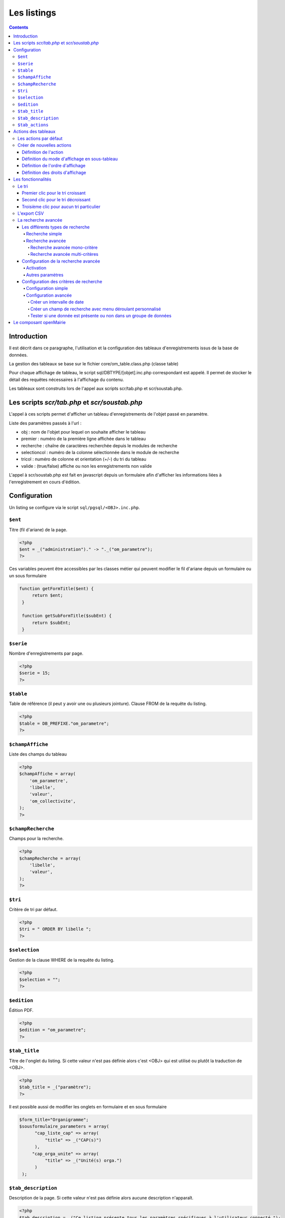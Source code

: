 .. _listing:

############
Les listings
############

.. contents::

============
Introduction
============

Il est décrit dans ce paragraphe, l'utilisation et la configuration des tableaux d'enregistrements issus de la base de données.

.. image:: ../_static/tab_1.png
   :height: 400
   :width: 800

La gestion des tableaux se base sur le fichier core/om_table.class.php
(classe table)

Pour chaque affichage de tableau, le script sql/DBTYPE/[objet].inc.php
correspondant est appelé. Il permet de stocker le détail des requêtes
nécessaires à l'affichage du contenu.

Les tableaux sont construits lors de l'appel aux scripts scr/tab.php et
scr/soustab.php.

==============================================
Les scripts `scr/tab.php` et `scr/soustab.php`
==============================================

L'appel à ces scripts permet d'afficher un tableau d'enregistrements de
l'objet passé en paramètre.

Liste des paramètres passés à l'url :

- obj : nom de l'objet pour lequel on souhaite afficher le tableau
- premier : numéro de la première ligne affichée dans le tableau
- recherche : chaîne de caractères recherchée depuis le modules de recherche
- selectioncol : numéro de la colonne sélectionnée dans le module de recherche
- tricol : numéro de colonne et orientation (+/-) du tri du tableau
- valide : (true/false) affiche ou non les enregistrements non valide

L'appel à scr/soustab.php est fait en javascript depuis un formulaire afin
d'afficher les informations liées à l'enregistrement en cours d'édition.

=============
Configuration
=============

Un listing se configure via le script ``sql/pgsql/<OBJ>.inc.php``.


``$ent``
--------

Titre (fil d'ariane) de la page.

.. code-block:: php

  <?php
  $ent = _("administration")." -> "._("om_parametre"); 
  ?>
      
Ces variables peuvent être accessibles par les classes métier qui peuvent modifier le fil d'ariane
depuis un formulaire ou un sous formulaire      

.. code-block:: php

   function getFormTitle($ent) {
        return $ent;
    }

    function getSubFormTitle($subEnt) {   
        return $subEnt;
    }




``$serie``
----------

Nombre d'enregistrements par page.

.. code-block:: php

  <?php   
  $serie = 15;
  ?>


``$table``
----------

Table de référence (il peut y avoir une ou plusieurs jointure). Clause FROM de la requête du listing.

.. code-block:: php

  <?php
  $table = DB_PREFIXE."om_parametre";
  ?>


``$champAffiche``
-----------------

Liste des champs du tableau

.. code-block:: php

  <?php
  $champAffiche = array(
      'om_parametre',
      'libelle',
      'valeur',
      'om_collectivite',
  );
  ?>

``$champRecherche``
-------------------

Champs pour la recherche.

.. code-block:: php

  <?php
  $champRecherche = array(
      'libelle',
      'valeur',
  );
  ?>


``$tri``
--------

Critère de tri par défaut.

.. code-block:: php

  <?php
  $tri = " ORDER BY libelle ";
  ?>


``$selection``
--------------

Gestion de la clause WHERE de la requête du listing.

.. code-block:: php

  <?php
  $selection = "";
  ?>


``$edition``
------------

Édition PDF.

.. code-block:: php

  <?php
  $edition = "om_parametre";
  ?>


``$tab_title``
--------------

Titre de l'onglet du listing. Si cette valeur n'est pas définie alors c'est <OBJ> qui est utilisé ou plutôt la traduction de <OBJ>.

.. code-block:: php

  <?php
  $tab_title = _("paramètre");
  ?>

Il est possible aussi de modifier les onglets en formulaire et en sous formulaire

.. code-block:: php

   $form_title="Organigramme";
   $sousformulaire_parameters = array(
         "cap_liste_cap" => array(
             "title" => _("CAP(s)")
         ),
        "cap_orga_unite" => array(
             "title" => _("Unité(s) orga.")
         )
    );


``$tab_description``
--------------------

Description de la page. Si cette valeur n'est pas définie alors aucune description n'apparaît.

.. code-block:: php

  <?php
  $tab_description = _("Ce listing présente tous les paramètres spécifiques à l'utilisateur connecté.");
  ?>


``$tab_actions``
----------------

Voir le paragraphe dédié : :ref:`tab_actions`.


.. _tab_actions:

====================
Actions des tableaux
====================

La surcharge des actions de tableaux se fait via les scripts
``sql/sgbd/objet.inc.php``.

L'ajout d'actions se présente de cette façon :

  .. code-block:: php

    <?php
    // Actions en coin ('corner') : ajouter
    $tab_actions['corner']['ajouter'] = array(
        'lien' => 'form.php?obj='.$obj.'&amp;action=0',
        'id' => '&amp;advs_id='.$advs_id.'&amp;tricol='.$tricol.'&amp;valide='.$valide.'&amp;retour=tab',
        'lib' => '<span class="om-icon om-icon-16 om-icon-fix add-16" title="'._('Ajouter').'">'._('Ajouter').'</span>',
        'rights' => array('list' => array($obj, $obj.'_ajouter'), 'operator' => 'OR'),
        'ordre' => 10,
    );
    // Actions à gauche ('left'): consulter
    $tab_actions['left']['consulter'] = array(
        'lien' => 'form.php?obj='.$obj.'&amp;action=3'.'&amp;idx=',
        'id' => '&amp;premier='.$premier.'&amp;advs_id='.$advs_id.'&amp;recherche='.$recherche1.'&amp;tricol='.$tricol.'&amp;selectioncol='.$selectioncol.'&amp;valide='.$valide.'&amp;retour=tab',
        'lib' => '<span class="om-icon om-icon-16 om-icon-fix consult-16" title="'._('Consulter').'">'._('Consulter').'</span>',
        'rights' => array('list' => array($obj, $obj.'_consulter'), 'operator' => 'OR'),
        'ordre' => 10,
    );
    // Action sur la cinquième colonne de contenu
    $tab_actions['specific_content'][4] = array(
        'lien' => 'form.php?obj='.$obj.'&amp;action=2'.'&amp;idx=',
        'id' => '&amp;premier='.$premier.'&amp;advs_id='.$advs_id.'&amp;recherche='.$recherche1.'&amp;tricol='.$tricol.'&amp;selectioncol='.$selectioncol.'&amp;valide='.$valide.'&amp;retour=tab',
        'lib' => '<span class="om-icon om-icon-16 om-icon-fix delete-16" title="'._('Consulter').'">'._('Consulter').'</span>',
        'rights' => array('list' => array($obj, $obj.'_consulter'), 'operator' => 'OR'),
        'ordre' => 10,
    );
    ?>

Plusieurs emplacements d'actions existent :

- corner : actions dans la première cellule du tableau
- left : action situées dans la première colonne, disponibles pour chaque élément du tableau
- content : action sur le contenu du tableau
- specific_content : action sur une colonne de contenu du tableau

.. image:: ../_static/actions-form.png
   :height: 380
   :width: 800

Les actions par défaut
----------------------

Par défaut seules les actions ``ajouter`` et ``consulter`` sont disponibles
depuis les tableaux.

Créer de nouvelles actions
--------------------------

La création d'actions pour un tableau particulier se fait depuis le répertoire
``sql/sgbd/``.

Les actions doivent se définir dans les fichier ``objet.inc.php`` de la manière
suivante:

.. code-block:: php

   <?php
   $tab_actions['left']['modifier'] = array(
       'lien' => 'form.php?obj='.$obj.'&amp;action=1'.'&amp;idx=',
       'id' => '&amp;premier='.$premier.'&amp;advs_id='.$advs_id.'&amp;recherche='.$recherche1.'&amp;tricol='.$tricol.'&amp;selectioncol='.$selectioncol.'&amp;valide='.$valide.'&amp;retour=tab',
       'lib' => '<span class="om-icon om-icon-16 om-icon-fix edit-16" title="'._('Modifier').'">'._('Modifier').'</span>',
       'rights' => array('list' => array($obj, $obj.'_modifier'), 'operator' => 'OR'),
       'ordre' => 20,
   );
   ?>

Définition de l'action
......................

La première clé de ``$tab_actions`` permet choisir la position d'affichage:

- ``corner`` pour les actions en coin;
- ``left`` pour les actions de gauche.

.. note::
   Depuis la version 4.3.0 d'openMairie, il est désormais possible d'afficher
   plusieurs actions dans le coin du tableau (au niveau de l'action
   ``ajouter``).

La seconde clé de ``$tab_actions`` permet de définir la nouvelle action. Cette
clé doit être différente de: ``ajouter``, ``consulter``, ``modifier`` et
``supprimer``.

Les clés ``lien``, ``id`` et ``lib`` s'utilise de la même manière qu'avant.

Définition du mode d'affichage en sous-tableau
..............................................

La clé ``ajax`` permet d'indiquer si l'action doit être affichée en ajax ou non
dans les sous-tableaux:

- ``true``, l'action utilisera la fonction ``ajaxIt()``;
- ``false``, l'action n'utilisera pas la fonction ``ajaxIt()``.

Définition de l'ordre d'affichage
.................................

La clé ``ordre`` permet de déterminer l'ordre d'affichage par rapport aux autres
actions.

Chaque action dispose d'une valeur numérique permettant de définir sa place au
sein d'une position. L'action numéro 1 s'affichera en premier, l'action numéro
10 s'affichera après les actions de numéro inférieur, etc.

Ordre des actions par défaut d'openMairie:

- ajouter à pour ordre 10 dans la position ``corner``;
- consulter à pour ordre 10 dans la position ``left``.

Si la position ``corner`` est sélectionnée:

- 9, l'action s'affichera avant l'action ``ajouter``;
- 11, l'action s'affichera après l'action ``ajouter``.

Si la position ``left`` est sélectionnée:

- 9, l'action s'affichera avant l'action ``consulter``;
- 11, l'action s'affichera après l'action ``consulter``.

Définition des droits d'affichage
.................................

La clé ``rights`` permet de définir le ou les droits nécessaires à l'utilisateur
pour visualiser cette action. Cette clé est optionnelle. Si ``rights`` n'existe
pas, tous les utilisateurs pourront visualiser cette action s'ils peuvent
visualiser le tableau correspondant.

La clé ``list`` permet de définir le tableau des droits nécessaire.

La clé ``operator`` permet de définir l'opérateur utilisé pour pour vérifier les
droits de la liste ``list``:

- ``OR``, l'utilisateur doit avoir au moins un droit;
- ``AND``, l'utilisateur doit avoir tous les droits.


===================
Les fonctionnalités
===================

- la recherche simple
- la recherche avancée
- la pagination
- le tri
- les éléments archivés
- l'export PDF
- l'export CSV
- les actions


Le tri
------

Par défaut le listing est trié en fonction du critère ORDER BY de la requête paramétrable via la variable $tri dans le script `sql/<SGBD>/<OBJ>.inc.php` :

.. code-block:: php

   <?php
   // Critère de tri par défaut
   $tri = "";
   // Exemple de tri su la colonne libellé de la table om_droit
   $tri = " ORDER BY om_droit.libelle ";
   ?>


Une fois le listing chargé avec le tri par défaut, l'utilisateur peut choisir de trier sur une colonne en particulier en cliquant sur le titre de la colonne.

Premier clic pour le tri croissant
..................................

Marqueur représentant le tri croissant :

.. code-block:: html

    <span class="ui-icon ui-icon-triangle-1-s"><!-- --></span>

.. image:: framework-exemple-tri-listing-tri-croissant.png

Second clic pour le tri décroissant
...................................

Marqueur représentant le tri décroissant :

.. code-block:: html

    <span class="ui-icon ui-icon-triangle-1-n"><!-- --></span>

.. image:: framework-exemple-tri-listing-tri-decroissant.png

Troisième clic pour aucun tri particulier
.........................................

Marqueur représentant aucun tri particulier :

.. code-block:: html

    <span class="ui-icon ui-icon-triangle-1-e"><!-- --></span>

.. image:: framework-exemple-tri-listing-aucun-tri.png



L'export CSV
------------

L'export CSV peut être activé seulement si la recherche avancée est configurée sur le listing. Il suffit donc de rajouter dans le tableau de paramétrage de cette dernière la clé 'export' avec la valeur array('csv', ) comme le montre l'exemple suivant :

.. code-block:: php

   $options [] = array (
       'type' => 'search',
       'display' => true,
       'advanced' => $champs,
       'export' => array('csv',),
       'default_form' => 'advanced',
       'absolute_object' => 'facture' 
   );


.. NOTE::
  Par défaut l'export CSV reprend la requête SQL d'affichage définie précédemment.
  Le script de paramétrage ``../sql/pgsql/<OBJ>.export_csv.inc.php`` permet
  de surcharger ses paramètres.

  Exemple d'utilisation : écraser ``$champAffiche``
  pour redéfinir les colonnes du CSV exporté.


La recherche avancée
--------------------

Les différents types de recherche
.................................

Recherche simple
;;;;;;;;;;;;;;;;

Cette recherche est celle disponible par défaut sur les tableaux d'openMairie.

Elle permet de:

- rechercher une valeur dans une colonne parmi toutes celles affichées;
- rechercher une valeur dans toutes les colonnes affichées;
- rechercher des valeurs approximatives.

.. note::
   Il est possible de modifier la liste des colonnes dans laquelle est effectuée
   la recherche. Cette liste ne correspond pas forcément aux colonnes
   affichées. Elle correspond seulement par défaut, c'est à dire lorsqu'aucune
   surcharge ne modifie les fichiers générés dans ``gen/sql/``.

Recherche avancée
;;;;;;;;;;;;;;;;;

Cette recherche est une fonctionnalité qui peut être activée et configurée
manuellement pour un ou plusieurs tableaux donnés.

Elle permet de:

- afficher un formulaire de recherche mono-critère permettant d'effectuer des
  recherches strictes ou approximatives;
- afficher un formulaire de recherche multi-critères permettant d'effectuer
  des recherches strictes ou approximatives;
- rechercher des valeurs dans des tables et des colonnes qui ne sont pas
  affichées.

Le numéro d'action (*$maj*) consacré à la recherche avancée est le 999.

Recherche avancée mono-critère
,,,,,,,,,,,,,,,,,,,,,,,,,,,,,,

Le formulaire de recherche mono-critère est un formulaire ne s'affichant que si
la recherche avancée est activée. Il permet aux utilisateurs de basculer sur un
formulaire similaire à celui de recherche simple lorsque la recherche avancée
est activée.

Ce formulaire se comporte de la même manière que celui de recherche simple, avec
quelques différences:

- il permet de rechercher des valeurs strictes ou approximatives (par défaut
  approximatives);
- il recherche dans toutes les colonnes proposées par la recherche simple;
- il conserve les valeurs recherchées après la réalisation d'une action (ajout,
  modification, etc...);
- il dispose d'un bouton ``Vider le formulaire`` permettant de vider les champs;
- il dispose d'un bouton ``+`` permettant de basculer sur le formulaire
  multi-critères.

Recherche avancée multi-critères
,,,,,,,,,,,,,,,,,,,,,,,,,,,,,,,,

Le formulaire de recherche multi-critères est un formulaire ne s'affichant que
si la recherche avancée est activée. Il permet aux utilisateurs de bénéficier de
plusieurs champs, et ainsi effectuer des recherches plus précise qu'avec le
formulaire de recherche simple.

Description du formulaire:

- il peut afficher plusieurs champs, de type texte, nombre, date ou liste à
  choix;
- il permet, pour chaque tableau, de configurer la liste des champs affichés;
- il permet, pour chaque champ, de rechercher des valeurs strictes ou
  approximatives (par défaut approximatives);
- il permet, pour chaque champ, de rechercher des valeurs dans des tables et
  des colonnes qui ne sont pas affichées;
- il conserve les valeurs recherchées après la réalisation d'une action (ajout,
  modification, etc...);
- il dispose d'un bouton ``Vider le formulaire`` permettant de vider les champs;
- il dispose d'un bouton ``+`` permettant de basculer sur le formulaire
  mono-critère.


Configuration de la recherche avancée
.....................................

Activation
;;;;;;;;;;

Exemple avec le modèle ``om_utilisateur``.

Pour activer la recherche avancée, rendez-vous dans le fichier
``sql/sgbd/om_utilisateur.inc.php`` et ajoutez la configuration suivante au
tableau d'options:

.. code-block:: php

   <?php

    $options[] =  array('type' => 'search',
                        'display' => true,
                        'advanced' => $champs,
                        'default_form' => 'advanced',
                        'absolute_object' => 'om_utilisateur');

   ?>

.. note::
   A partir de la version 4.3.0 d'openMairie, le tableau ``$options`` est
   disponible dans les fichiers ``sql/`` de l'application. Il n'est plus
   nécessaire de le déclarer manuellement.

La clé ``type`` est obligatoire. Elle permet de définir le type de l'option.
Pour une recherche il faut saisir ``search``.

La clé ``display`` est obligatoire. Elle permet d'afficher ou non la recherche,
tout en conservant sa configuration.

- ``true`` permet d'afficher la recherche;
- ``false`` permet de masquer la recherche.

La clé ``advanced`` est obligatoire (pour la recherche avancée). Elle permet de
préciser que le formulaire de recherche est un formulaire de recherche avancée
et non simple. Cette clé doit contenir le tableau des champs configurés pour la
recherche (voir plus bas pour la configuration des champs).

La clé ``default_form`` est optionnelle. Elle permet de choisir quel formulaire
de recherche est ouvert par défaut. La valeur ``advanced'`` permet d'afficher le
formulaire multi-critères. Les autres valeurs, ou si ``default_form`` n'est pas
configuré, affichent le formulaire mono-critère.

La clé ``absolute_object`` est obligatoire. Elle permet de spécifier à
openMairie le nom du modèle l'objet recherché. Ce nom est celui du fichier dans
``obj/``, ici ``om_utilisateur.class.php`` (sans son extension).

Autres paramètres
;;;;;;;;;;;;;;;;;

**Wildcard**

Le wildcard permet de rendre la recherche stricte ou approximative.

Cette option peut se configurer pour un ou plusieurs modèles particuliers dans
les fichiers correspondants du répertoire ``sql/`` de l'application. Elle peut
également être configurée de manière globale pour l'ensemble dans modèle
à partir du fichier ``dyn/tab.inc.php``.

Par défaut, il est paramétré de la manière suivante:

.. code-block:: php

   <?php

   $options[] = array('type' => 'wildcard', 'left' => '%', 'right' => '%');

   ?>

- ``left`` détermine, dans la requête SQL de recherche, le caractère ajouté au
  début (à gauche) de la valeur recherchée;
- ``right`` détermine, dans la requête SQL de recherche, le caractère ajouté en
  fin (à droite) de la valeur recherchée.

Avec cette configuration lorsque le mot « admin » est recherché dans une
colonne, toutes les valeurs contenant « admin » sont retournées.

En modifiant la configuration de cette manière:

.. code-block:: php

   <?php

   $options[] = array('type' => 'wildcard', 'left' => '', 'right' => '%');

   ?>

Seules les valeurs **commençant** par « admin » seront retournées.


Enfin avec:

.. code-block:: php

   <?php

   $options[] = array('type' => 'wildcard', 'left' => '', 'right' => '');

   ?>

Seules les valeurs égales **exactement** à « admin » seront retournées.


Configuration des critères de recherche
.......................................

La recherche avancée ne fonctionnera pas tant que la liste des champs du
formulaire multi-critères n'aura pas été créée. Ces champs sont appelés ici des
critères de recherche.

Configuration simple
;;;;;;;;;;;;;;;;;;;;

Un critère de recherche est représenté par un tableau PHP contenant sa
configuration.

.. code-block:: php

   <?php

   $champs['identifiant_utilisateur'] =
       array('colonne' => 'om_utilisateur',
             'table' => 'om_utilisateur',
             'type' => 'text',
             'libelle' => _('Identifiant'),
             'taille' => 10,
             'max' => 8));

   ?>


La clé ``identifiant_utilisateur`` est le nom du champ HTML qui sera affiché
sur le formulaire.

La clé ``colonne`` est obligatoire. Elle contient le nom de la colonne de la
base de données qui sera interrogée si la variable ``$_POST`` contient la clé
``identifiant_utilisateur``.

La clé ``table``  est obligatoire. Elle contient le nom de la table de la base
de données qui sera interrogée si la variable ``$_POST`` contient la clé
``identifiant_utilisateur``.

La clé ``'type`` est obligatoire. Elle contient le type du champ HTML à
afficher. Cela peut être ``date``, ``text``, ``select``, ou tout autre méthode
de la classe ``formulaire``. Pour les champs de type ``select``, le nom du champ
HTML doit être le même que le nom de la colonne.

La clé ``libelle`` est obligatoire. Elle contient le libellé qui sera affiché à
côté du champ dans le formulaire de recherche.

La clé ``taille`` est optionnelle. Elle contient la taille du champ HTML
(attribut HTML ``size``).

La clé ``max`` est optionnelle. Elle contient la longueur maximale de la valeur
du champ HTML (attribut HTML ``maxlength``).

Une fois tous les critères de recherche configurés, il faudra simplement
vérifier que le tableau des critères est bien utilisé par l'option de type
``search``.

Exemple de formulaire pour le tableau du modèle ``om_utilisateur``:

.. code-block:: php

   <?php

   $champs = array();

   $champs['login'] = array(
       'table' => 'om_utilisateur',
       'colonne' => 'login',
       'type' => 'text',
       'libelle' => _('Login'));
   
   $champs['email'] = array(
       'table' => 'om_utilisateur',
       'colonne' => 'email',
       'type' => 'text',
       'libelle' => _('E-mail'));
   
   $champs['om_profil'] = array(
       'table' => 'om_utilisateur',
       'colonne' => 'om_profil',
       'type' => 'select',
       'libelle' => _('Profil'));

    $options[] =  array('type' => 'search',
                        'display' => true,
                        'advanced' => $champs,
                        'default_form' => 'advanced',
                        'absolute_object' => 'om_utilisateur');

   ?>

Configuration avancée
;;;;;;;;;;;;;;;;;;;;;

Créer un intervalle de date
,,,,,,,,,,,,,,,,,,,,,,,,,,,

Exemple: recherche des utilisateurs crées entre telle et telle date.

.. code-block:: php

   <?php

   $champs['date_de_creation'] =
       array('colonne' => 'creation_date',
             'table' => 'user',
             'libelle' => _('Date de creation'),
             'type' => 'date',
             'where' => 'intervaldate');

   ?>

Cette configuration permet de créer deux champs HTML ``datepicker``:

- ``date_de_creation_min`` : permettra de saisir une date minimale
- ``date_de_creation_max`` : permettra de saisir une date maximale

Ces champs permettent de rechercher les utilisateurs dont la date de créations
est incluse dans l'intervalle saisi, bornes comprises. Il est possible de ne
saisir qu'une seule date afin de rechercher les utilisateurs ayant été créés
avant ou après une date particulière.

Créer un champ de recherche avec menu déroulant personnalisé
,,,,,,,,,,,,,,,,,,,,,,,,,,,,,,,,,,,,,,,,,,,,,,,,,,,,,,,,,,,,

Exemple: recherche des utilisateurs administrateurs.

Dans cet exemple, l'information se trouve directement dans la table interrogée.

.. code-block:: php

   <?php

   // soit 'user' une table contenant une colonne 'is_admin'

   $args = array();
   $args[0] = array('', 'true', 'false');
   $args[1] = array(_('Tous'), _('Oui'), _('Non'));

   $champs['administrator'] =
       array('colonne' => 'is_admin',
             'table' => 'user',
             'libelle' => _('Administrateur'),
             'type' => 'select',
             'subtype' => 'manualselect',
             'args' => $args);

   ?>

Cette configuration permet de créer un champ HTML de type ``select`` avec trois
choix:

- Tous (valeur '');
- Oui (valeur ``true``);
- Non (valeur ``false``).

Le tableau ``$args[0]`` contient les valeurs associées aux choix. Elles seront
recherchées telles quelles dans la base de données.

En sélectionnant « Oui », la requête SQL de recherche sera construite comme
suit:

.. code-block:: sql

   -- PostgresSQL
   WHERE user.is_admin::varchar like 'true'

Il est possible de saisir n'importe quelle chaîne de caractères dans
``$args[0]`` et pas seulement des valeurs booléennes.

.. attention::
   Cette recherche n'est pas sensible à la casse. Plusieurs fonctions de
   formatage sont appelées sur ``user.is_admin`` avant de tester l'égalité.

Tester si une donnée est présente ou non dans un groupe de données
,,,,,,,,,,,,,,,,,,,,,,,,,,,,,,,,,,,,,,,,,,,,,,,,,,,,,,,,,,,,,,,,,,

Exemple: recherche des utilisateurs administrateurs.

Dans cet exemple, l'information se trouve non pas dans la table utilisateur mais
dans la table administrateur disposant d'une colonne ``user_id`` (clé
étrangère). Il nous faut utiliser une sous-requête pour récupérer l'ensemble des
identifiants de la table administrateur afin de tester si un identifiant
utilisateur est effectivement présent dans cette liste.

.. code-block:: php

   <?php

   // soit 'user' une table contenant pas la colonne 'is_admin'
   // soit 'admin' une table contenant une colonne 'user_id'

   $args = array();
   $args[0] = array('', 'true', 'false');
   $args[1] = array(_('Tous'),
                    _('Administrateurs'),
                    _('Utilisateurs simples'));

   $subquery = 'SELECT user_id FROM admin';

   $champs['administrator'] =
       array('colonne' => 'id',
             'table' => 'user',
             'libelle' => _('Administrateur'),
             'type' => 'select',
             'subtype' => 'manualselect',
             'where' => 'insubquery',
             'args' => $args,
             'subquery' => $subquery);

   ?>

Cette configuration permet de créer un champ HTML de type ``select`` avec
trois choix:

- Tous (valeur '');
- Administrateurs (valeur ``true``);
- Utilisateurs simples (valeur ``false``).

Le tableau ``$args[0]`` contient les valeurs associées aux choix. La valeur
``true`` indique que les identifiants des utilisateurs doivent se
trouver dans la sous-requête. La valeur ``false`` indique qu'ils ne
doivent pas se trouver dans la sous-requête. Contrairement à l'exemple
« Créer un champ de recherche avec menu déroulant personnalisé », les valeurs ne
seront pas recherchées telles quelles dans la base de données et ne doivent
surtout pas être modifiées.

En sélectionnant « Administrateurs », la requête SQL de recherche sera
construite comme suit:

.. code-block:: sql

   WHERE user.id IN (SELECT user_id FROM admin)



=======================
Le composant openMairie
=======================

tab.php utilise les méthodes d'om_table.class.php qui est une classe
d'openMairie ::

    core/om_table.class.php

Les méthodes de ce composant peuvent être surchargées dans
obj/om_table.class.php
